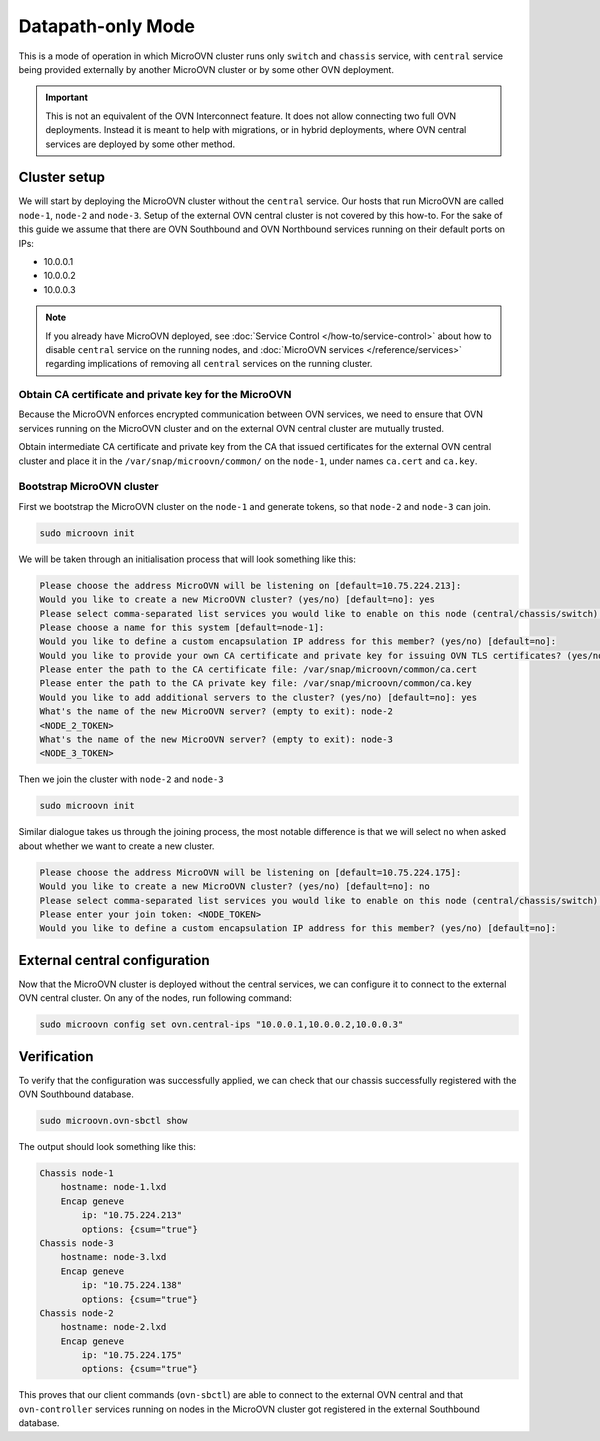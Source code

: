 ==================
Datapath-only Mode
==================

This is a mode of operation in which MicroOVN cluster runs only ``switch`` and
``chassis`` service, with ``central`` service being provided externally by another
MicroOVN cluster or by some other OVN deployment.

.. important::

   This is not an equivalent of the OVN Interconnect feature. It does not allow
   connecting two full OVN deployments. Instead it is meant to help with migrations,
   or in hybrid deployments, where OVN central services are deployed by some other
   method.

Cluster setup
-------------

We will start by deploying the MicroOVN cluster without the ``central`` service. Our
hosts that run MicroOVN are called ``node-1``, ``node-2`` and ``node-3``. Setup of
the external OVN central cluster is not covered by this how-to. For the sake of this
guide we assume that there are OVN Southbound and OVN Northbound services running on
their default ports on IPs:

* 10.0.0.1
* 10.0.0.2
* 10.0.0.3

.. note::

   If you already have MicroOVN deployed, see
   :doc:`Service Control </how-to/service-control>` about how to disable ``central``
   service on the running nodes, and :doc:`MicroOVN services </reference/services>`
   regarding implications of removing all ``central`` services on the running cluster.

Obtain CA certificate and private key for the MicroOVN
~~~~~~~~~~~~~~~~~~~~~~~~~~~~~~~~~~~~~~~~~~~~~~~~~~~~~~

Because the MicroOVN enforces encrypted communication between OVN services, we need
to ensure that OVN services running on the MicroOVN cluster and on the external OVN
central cluster are mutually trusted.

Obtain intermediate CA certificate and private key from the CA that issued certificates
for the external OVN central cluster and place it in the ``/var/snap/microovn/common/``
on the ``node-1``, under names ``ca.cert`` and ``ca.key``.

Bootstrap MicroOVN cluster
~~~~~~~~~~~~~~~~~~~~~~~~~~

First we bootstrap the MicroOVN cluster on the ``node-1`` and generate tokens, so that
``node-2`` and ``node-3`` can join.

.. code-block::

   sudo microovn init

We will be taken through an initialisation process that will look something like this:

.. code-block::

   Please choose the address MicroOVN will be listening on [default=10.75.224.213]:
   Would you like to create a new MicroOVN cluster? (yes/no) [default=no]: yes
   Please select comma-separated list services you would like to enable on this node (central/chassis/switch) or let MicroOVN automatically decide (auto) [default=auto]: switch,chassis
   Please choose a name for this system [default=node-1]:
   Would you like to define a custom encapsulation IP address for this member? (yes/no) [default=no]:
   Would you like to provide your own CA certificate and private key for issuing OVN TLS certificates? (yes/no) [default=no]: yes
   Please enter the path to the CA certificate file: /var/snap/microovn/common/ca.cert
   Please enter the path to the CA private key file: /var/snap/microovn/common/ca.key
   Would you like to add additional servers to the cluster? (yes/no) [default=no]: yes
   What's the name of the new MicroOVN server? (empty to exit): node-2
   <NODE_2_TOKEN>
   What's the name of the new MicroOVN server? (empty to exit): node-3
   <NODE_3_TOKEN>

Then we join the cluster with ``node-2`` and ``node-3``

.. code-block::

   sudo microovn init

Similar dialogue takes us through the joining process, the most notable difference is that
we will select ``no`` when asked about whether we want to create a new cluster.

.. code-block::

   Please choose the address MicroOVN will be listening on [default=10.75.224.175]:
   Would you like to create a new MicroOVN cluster? (yes/no) [default=no]: no
   Please select comma-separated list services you would like to enable on this node (central/chassis/switch) or let MicroOVN automatically decide (auto) [default=auto]: chassis,switch
   Please enter your join token: <NODE_TOKEN>
   Would you like to define a custom encapsulation IP address for this member? (yes/no) [default=no]:

External central configuration
------------------------------

Now that the MicroOVN cluster is deployed without the central services, we can configure
it to connect to the external OVN central cluster. On any of the nodes, run following
command:

.. code-block::

   sudo microovn config set ovn.central-ips "10.0.0.1,10.0.0.2,10.0.0.3"

Verification
------------

To verify that the configuration was successfully applied, we can check that our
chassis successfully registered with the OVN Southbound database.

.. code-block::

   sudo microovn.ovn-sbctl show

The output should look something like this:

.. code-block::

   Chassis node-1
       hostname: node-1.lxd
       Encap geneve
           ip: "10.75.224.213"
           options: {csum="true"}
   Chassis node-3
       hostname: node-3.lxd
       Encap geneve
           ip: "10.75.224.138"
           options: {csum="true"}
   Chassis node-2
       hostname: node-2.lxd
       Encap geneve
           ip: "10.75.224.175"
           options: {csum="true"}

This proves that our client commands (``ovn-sbctl``) are able to connect to the external
OVN central and that ``ovn-controller`` services running on nodes in the MicroOVN cluster
got registered in the external Southbound database.

